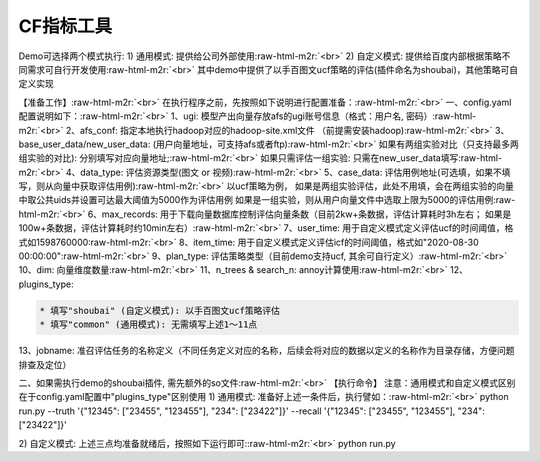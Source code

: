 .. role:: raw-html-m2r(raw)
   :format: html


CF指标工具
==========

Demo可选择两个模式执行:
1) 通用模式: 提供给公司外部使用\ :raw-html-m2r:`<br>`
2) 自定义模式: 提供给百度内部根据策略不同需求可自行开发使用\ :raw-html-m2r:`<br>`
其中demo中提供了以手百图文ucf策略的评估(插件命名为shoubai)，其他策略可自定义实现  

【准备工作】\ :raw-html-m2r:`<br>`
在执行程序之前，先按照如下说明进行配置准备：\ :raw-html-m2r:`<br>`
一、config.yaml 配置说明如下：\ :raw-html-m2r:`<br>`
1、ugi:  模型产出向量存放afs的ugi账号信息（格式：用户名, 密码）\ :raw-html-m2r:`<br>`
2、afs_conf:  指定本地执行hadoop对应的hadoop-site.xml文件 （前提需安装hadoop)\ :raw-html-m2r:`<br>`
3、base_user_data/new_user_data:  (用户向量地址，可支持afs或者ftp)\ :raw-html-m2r:`<br>`
如果有两组实验对比（只支持最多两组实验的对比): 分别填写对应向量地址;\ :raw-html-m2r:`<br>`
如果只需评估一组实验: 只需在new_user_data填写\ :raw-html-m2r:`<br>`
4、data_type: 评估资源类型(图文 or 视频)\ :raw-html-m2r:`<br>`
5、case_data: 评估用例地址(可选填，如果不填写，则从向量中获取评估用例)\ :raw-html-m2r:`<br>`
以ucf策略为例，
如果是两组实验评估，此处不用填，会在两组实验的向量中取公共uids并设置可达最大阈值为5000作为评估用例
如果是一组实验，则从用户向量文件中选取上限为5000的评估用例\ :raw-html-m2r:`<br>`
6、max_records:  用于下载向量数据库控制评估向量条数（目前2kw+条数据，评估计算耗时3h左右； 如果是100w+条数据，评估计算耗时约10min左右）\ :raw-html-m2r:`<br>`
7、user_time: 用于自定义模式定义评估ucf的时间阈值，格式如1598760000\ :raw-html-m2r:`<br>`
8、item_time: 用于自定义模式定义评估icf的时间阈值，格式如"2020-08-30 00:00:00"\ :raw-html-m2r:`<br>`
9、plan_type:  评估策略类型（目前demo支持ucf, 其余可自行定义）\ :raw-html-m2r:`<br>`
10、dim: 向量维度数量\ :raw-html-m2r:`<br>`
11、n_trees & search_n: annoy计算使用\ :raw-html-m2r:`<br>`
12、plugins_type:  

.. code-block::

   * 填写"shoubai" (自定义模式): 以手百图文ucf策略评估
   * 填写"common" (通用模式): 无需填写上述1～11点  

13、jobname:  准召评估任务的名称定义（不同任务定义对应的名称，后续会将对应的数据以定义的名称作为目录存储，方便问题排查及定位）  

二、如果需执行demo的shoubai插件, 需先额外的so文件\ :raw-html-m2r:`<br>`
【执行命令】
注意：通用模式和自定义模式区别在于config.yaml配置中"plugins_type"区别使用
1) 通用模式: 准备好上述一条件后，执行譬如：\ :raw-html-m2r:`<br>`
python run.py --truth '{"12345": ["23455", "123455"], "234": ["23422"]}' --recall '{"12345": ["23455", "123455"], "234": ["23422"]}'

2) 自定义模式: 上述三点均准备就绪后，按照如下运行即可:\ :raw-html-m2r:`<br>`
python run.py  
